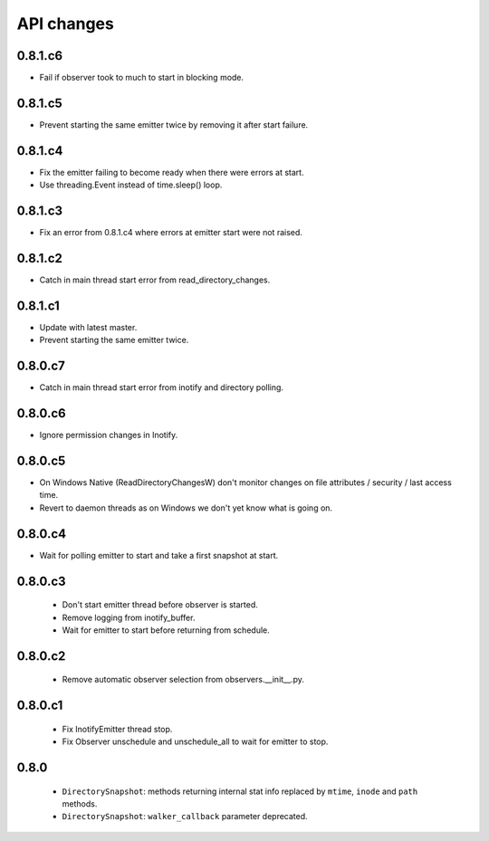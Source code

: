 .. :changelog:


API changes
-----------


0.8.1.c6
~~~~~~~~

- Fail if observer took to much to start in blocking mode.


0.8.1.c5
~~~~~~~~

- Prevent starting the same emitter twice by removing it after start failure.


0.8.1.c4
~~~~~~~~

- Fix the emitter failing to become ready when there were errors at start.
- Use threading.Event instead of time.sleep() loop.


0.8.1.c3
~~~~~~~~

- Fix an error from 0.8.1.c4 where errors at emitter start were not raised.


0.8.1.c2
~~~~~~~~

- Catch in main thread start error from read_directory_changes.


0.8.1.c1
~~~~~~~~

- Update with latest master.
- Prevent starting the same emitter twice.


0.8.0.c7
~~~~~~~~

- Catch in main thread start error from inotify and directory polling.


0.8.0.c6
~~~~~~~~

- Ignore permission changes in Inotify.


0.8.0.c5
~~~~~~~~

- On Windows Native (ReadDirectoryChangesW) don't monitor changes on
  file attributes / security / last access time.
- Revert to daemon threads as on Windows we don't yet know what is going on.


0.8.0.c4
~~~~~~~~

- Wait for polling emitter to start and take a first snapshot at start.


0.8.0.c3
~~~~~~~~

 - Don't start emitter thread before observer is started.
 - Remove logging from inotify_buffer.
 - Wait for emitter to start before returning from schedule.


0.8.0.c2
~~~~~~~~

 - Remove automatic observer selection from observers.__init__.py.


0.8.0.c1
~~~~~~~~

 - Fix InotifyEmitter thread stop.
 - Fix Observer unschedule and unschedule_all to wait for emitter to stop.


0.8.0
~~~~~

 - ``DirectorySnapshot``: methods returning internal stat info replaced by
   ``mtime``, ``inode`` and ``path`` methods.
 - ``DirectorySnapshot``: ``walker_callback`` parameter deprecated.
